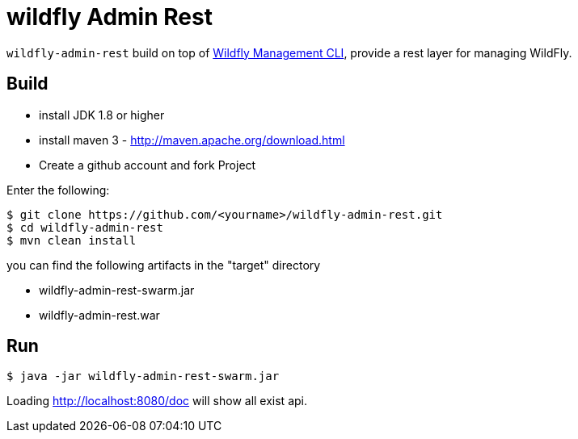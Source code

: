 
= wildfly Admin Rest

`wildfly-admin-rest` build on top of https://docs.jboss.org/author/display/WFLY10/CLI+Recipes[Wildfly Management CLI], provide a rest layer for managing WildFly.

== Build

- install JDK 1.8 or higher
- install maven 3 - http://maven.apache.org/download.html
- Create a github account and fork Project

Enter the following:

----
$ git clone https://github.com/<yourname>/wildfly-admin-rest.git
$ cd wildfly-admin-rest
$ mvn clean install
----

you can find the following artifacts in the "target" directory 

* wildfly-admin-rest-swarm.jar
* wildfly-admin-rest.war

== Run

----
$ java -jar wildfly-admin-rest-swarm.jar
----

Loading http://localhost:8080/doc will show all exist api.

